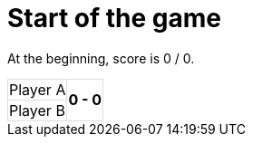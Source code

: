 ifndef::ROOT_PATH[:ROOT_PATH: ../../..]

[#org_sfvl_demo_TennisTest_start_of_the_game]
= Start of the game

At the beginning, score is 0 / 0.

[%autowidth, cols=2*, stripes=none]
|===
| Player A
.2+^.^| *0 - 0* 
| Player B| 
|===

++++
<style>
table.tableblock.grid-all {
    border-collapse: collapse;
}
table.tableblock.grid-all, table.tableblock.grid-all td, table.grid-all > * > tr > .tableblock:last-child {
    border: 1px solid #dddddd;
}
</style>
++++
